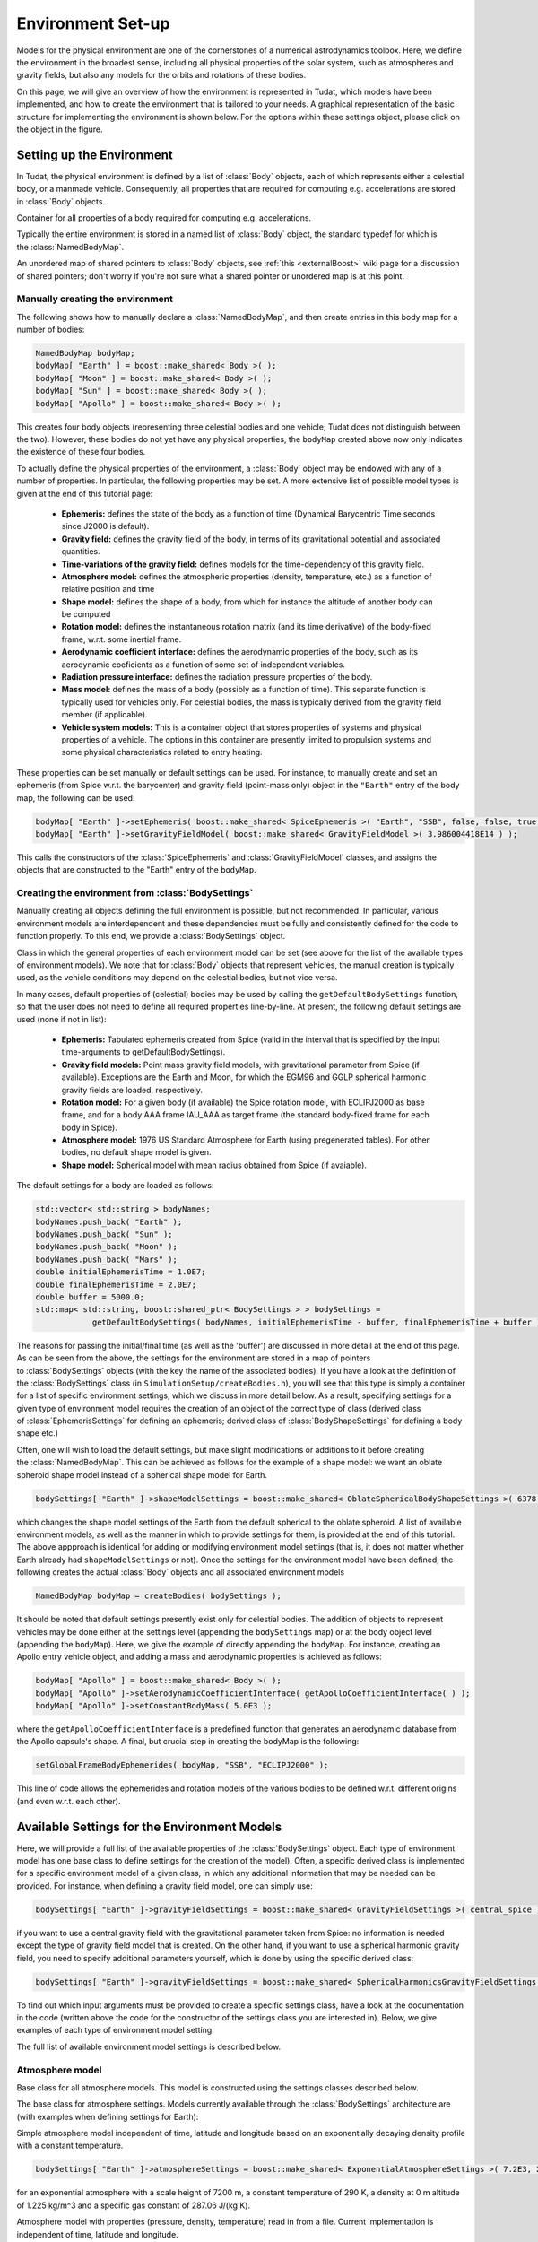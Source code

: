 .. _tudatFeaturesEnvironmentIndex:

Environment Set-up
==================
Models for the physical environment are one of the cornerstones of a numerical astrodynamics toolbox. Here, we define the environment in the broadest sense, including all physical properties of the solar system, such as atmospheres and gravity fields, but also any models for the orbits and rotations of these bodies.

On this page, we will give an overview of how the environment is represented in Tudat, which models have been implemented, and how to create the environment that is tailored to your needs. A graphical representation of the basic structure for implementing the environment is shown below. For the options within these settings object, please click on the object in the figure.

.. graphviz::

   digraph
   {
      # General diagram settings
      rankdir = "LR";
      splines = ortho;    
      compound = true;  


      # general node settings 
      node [shape = box, style = filled, width = 1.25, fixedsize = true, color = lightgrey, fontname = FontAwesome, fontsize = 9];


      # specific node color settings
      NamedBodyMap [color = lightgreen];
      BodySettings [color = lightblue];


      # Hyperlinks (Sphinx auto referencing not working here, need to link to exact web adres)
      "GravityField\nVariationSettings" [href = "http://tudat.tudelft.nl/tutorials/tudatFeatures/environmentSetup/index.html#GravityFieldVariationSettings", target = "_top"];
      "RotationModelSettings" [href = "http://tudat.tudelft.nl/tutorials/tudatFeatures/environmentSetup/index.html#RotationalModelSettings", target = "_top"];
      "Aerodynamic\nCoefficientSettings" [href = "http://tudat.tudelft.nl/tutorials/tudatFeatures/environmentSetup/index.html#AeroDynamicCoefficientSettings", target = "_top"];
      "BodyShapeSettings" [href = "http://tudat.tudelft.nl/tutorials/tudatFeatures/environmentSetup/index.html#BodyShapeSettings", target = "_top"];
      "RadiationPressure\nInterfaceSettings" [href = "http://tudat.tudelft.nl/tutorials/tudatFeatures/environmentSetup/index.html#RadiationPressureInterfaceSettings", target = "_top"];
      "AtmosphereSettings" [href = "http://tudat.tudelft.nl/tutorials/tudatFeatures/environmentSetup/index.html#AtmosphereSettings", target = "_top"];
      "GravityFieldSettings" [href = "http://tudat.tudelft.nl/tutorials/tudatFeatures/environmentSetup/index.html#GravityFieldSettings", target = "_top"];
      "EphemerisSettings" [href = "http://tudat.tudelft.nl/tutorials/tudatFeatures/environmentSetup/index.html#EphemerisSettings", target = "_top"];
      BodySettings [href = "http://tudat.tudelft.nl/tutorials/tudatFeatures/environmentSetup/index.html#BodySettings", target = "_top"];
      NamedBodyMap [href = "http://tudat.tudelft.nl/tutorials/tudatFeatures/environmentSetup/index.html#NamedBodyMap", target = "_top"];


      # NamedBodyMap input
      BodySettings -> NamedBodyMap;
      "User-defined \nbodies" [style = dotted, fillcolor = lightgrey, color = black];
      "User-defined \nbodies" -> NamedBodyMap;
      {rank = same; BodySettings, NamedBodyMap};


      # BodySettings input
      EphemerisSettings -> BodySettings [ltail = clusterEnvironmentSettings];
      getDefaultBodySettings -> BodySettings;
      

      # getDefaultBodySettings input
      bodyNames -> getDefaultBodySettings;
      "(initial/final) time" -> getDefaultBodySettings;
      "(initial/final) time" [style = dotted, fillcolor = lightgrey, color = black];

		#point0 [shape = point, style = vis, width = 0.1];
      #point0 -> "setGlobalFrame\nBodyEphemerides";
      #point0 -> "NamedBodyMap"; 
      #BodySettings -> point0;

      # Cluster all environment settings derived classes
      subgraph clusterEnvironmentSettings
      {
         # cluster settings
         label = "User-defined environment settings";
         fontsize = 9;
         style = dashed;
         rank = min;

         # Make three collumns
         {rank = same; AtmosphereSettings, EphemerisSettings, GravityFieldSettings};
         {rank = same; "GravityField\nVariationSettings", "RadiationPressure\nInterfaceSettings"};
         {rank = same; "Aerodynamic\nCoefficientSettings", BodyShapeSettings, RotationModelSettings};

         BodyShapeSettings -> EphemerisSettings [style = invis];
         "RadiationPressure\nInterfaceSettings" -> BodyShapeSettings [style = invis];
         "GravityField\nVariationSettings" -> RotationModelSettings [style = invis];
      }
      "setGlobalFrame\nBodyEphemerides" -> NamedBodyMap [dir = both];

		
		
      {"RadiationPressure\nInterfaceSettings", "GravityField\nVariationSettings" [fillcolor = lightcoral]};
   }

.. graphviz::

   digraph
   {
      # General diagram settings
      rankdir = "LR";
      splines = ortho;    
      compound = true;  

      subgraph clusterLegend
      {
      rank = min;
      style = dashed;


     	# general node settings 
     	node [shape = box, style = filled, width = 1.25, fixedsize = true, color = lightgrey, fontname = FontAwesome, fontsize = 9];


   	"List of settings" [ fillcolor = lightcoral];
     	"Main block" [fillcolor = lightgreen];
     	"Optional input" [style = dotted, fillcolor = lightgrey, color = black];
     	"Input for \nmain block" [fillcolor = lightblue];
     	"Optional input"-> "List of settings" -> "Input for \nmain block" -> "Main block" [style = invis];
      }
   }


Setting up the Environment
~~~~~~~~~~~~~~~~~~~~~~~~~~
In Tudat, the physical environment is defined by a list of :class:`Body` objects, each of which represents either a celestial body, or a manmade vehicle. Consequently, all properties that are required for computing e.g. accelerations are stored in :class:`Body` objects.

.. class:: Body
  
   Container for all properties of a body required for computing e.g. accelerations.

Typically the entire environment is stored in a named list of :class:`Body` object, the standard typedef for which is the :class:`NamedBodyMap`.

.. class:: NamedBodyMap

   An unordered map of shared pointers to :class:`Body` objects, see :ref:`this <externalBoost>` wiki page for a discussion of shared pointers; don't worry if you're not sure what a shared pointer or unordered map is at this point.

Manually creating the environment
*********************************
The following shows how to manually declare a :class:`NamedBodyMap`, and then create entries in this body map for a number of bodies:

.. code-block:: cpp

    NamedBodyMap bodyMap;
    bodyMap[ "Earth" ] = boost::make_shared< Body >( );
    bodyMap[ "Moon" ] = boost::make_shared< Body >( );
    bodyMap[ "Sun" ] = boost::make_shared< Body >( );
    bodyMap[ "Apollo" ] = boost::make_shared< Body >( );

This creates four body objects (representing three celestial bodies and one vehicle; Tudat does not distinguish between the two). However, these bodies do not yet have any physical properties, the :literal:`bodyMap` created above now only indicates the existence of these four bodies.

To actually define the physical properties of the environment, a :class:`Body` object may be endowed with any of a number of properties. In particular, the following properties may be set. A more extensive list of possible model types is given at the end of this tutorial page:

    - **Ephemeris:** defines the state of the body as a function of time (Dynamical Barycentric Time seconds since J2000 is default).
    - **Gravity field:** defines the gravity field of the body, in terms of its gravitational potential and associated quantities.
    - **Time-variations of the gravity field:** defines models for the time-dependency of this gravity field.
    - **Atmosphere model:** defines the atmospheric properties (density, temperature, etc.) as a function of relative position and time
    - **Shape model:** defines the shape of a body, from which for instance the altitude of another body can be computed
    - **Rotation model:** defines the instantaneous rotation matrix (and its time derivative) of the body-fixed frame, w.r.t. some inertial frame.
    - **Aerodynamic coefficient interface:** defines the aerodynamic properties of the body, such as its aerodynamic coeficients as a function of some set of independent variables.
    - **Radiation pressure interface:** defines the radiation pressure properties of the body.
    - **Mass model:** defines the mass of a body (possibly as a function of time). This separate function is typically used for vehicles only. For celestial bodies, the mass is typically derived from the gravity field member (if applicable).
    - **Vehicle system models:** This is a container object that stores properties of systems and physical properties of a vehicle. The options in this container are presently limited to propulsion systems and some physical characteristics related to entry heating.

These properties can be set manually or default settings can be used. For instance, to manually create and set an ephemeris (from Spice w.r.t. the barycenter) and gravity field (point-mass only) object in the ``"Earth"`` entry of the body map, the following can be used:

.. code-block:: cpp

    bodyMap[ "Earth" ]->setEphemeris( boost::make_shared< SpiceEphemeris >( "Earth", "SSB", false, false, true, "J2000" ) ); 
    bodyMap[ "Earth" ]->setGravityFieldModel( boost::make_shared< GravityFieldModel >( 3.986004418E14 ) );  

This calls the constructors of the :class:`SpiceEphemeris` and :class:`GravityFieldModel` classes, and assigns the objects that are constructed to the "Earth" entry of the ``bodyMap``.

.. _tudatFeaturesCreatingTheEnvironment:

Creating the environment from :class:`BodySettings`
***************************************************
Manually creating all objects defining the full environment is possible, but not recommended. In particular, various environment models are interdependent and these dependencies must be fully and consistently defined for the code to function properly. To this end, we provide a :class:`BodySettings` object.

.. class:: BodySettings

   Class in which the general properties of each environment model can be set (see above for the list of the available types of environment models). We note that for :class:`Body` objects that represent vehicles, the manual creation is typically used, as the vehicle conditions may depend on the celestial bodies, but not vice versa.

In many cases, default properties of (celestial) bodies may be used by calling the :literal:`getDefaultBodySettings` function, so that the user does not need to define all required properties line-by-line. At present, the following default settings are used (none if not in list):

    - **Ephemeris:** Tabulated ephemeris created from Spice (valid in the interval that is specified by the input time-arguments to getDefaultBodySettings).
    - **Gravity field models:** Point mass gravity field models, with gravitational parameter from Spice (if available). Exceptions are the Earth and Moon, for which the EGM96 and GGLP spherical harmonic gravity fields are loaded, respectively.
    - **Rotation model:** For a given body (if available) the Spice rotation model, with ECLIPJ2000 as base frame, and for a body AAA frame IAU_AAA as target frame (the standard body-fixed frame for each body in Spice).
    - **Atmosphere model:** 1976 US Standard Atmosphere for Earth (using pregenerated tables). For other bodies, no default shape model is given.
    - **Shape model:** Spherical model with mean radius obtained from Spice (if avaiable).

The default settings for a body are loaded as follows:

.. code-block:: cpp

    std::vector< std::string > bodyNames;
    bodyNames.push_back( "Earth" );
    bodyNames.push_back( "Sun" );
    bodyNames.push_back( "Moon" );
    bodyNames.push_back( "Mars" );
    double initialEphemerisTime = 1.0E7;
    double finalEphemerisTime = 2.0E7;
    double buffer = 5000.0;
    std::map< std::string, boost::shared_ptr< BodySettings > > bodySettings =
                getDefaultBodySettings( bodyNames, initialEphemerisTime - buffer, finalEphemerisTime + buffer );

The reasons for passing the initial/final time (as well as the 'buffer') are discussed in more detail at the end of this page. As can be seen from the above, the settings for the environment are stored in a map of pointers to :class:`BodySettings` objects (with the key the name of the associated bodies). If you have a look at the definition of the :class:`BodySettings` class (in ``SimulationSetup/createBodies.h``), you will see that this type is simply a container for a list of specific environment settings, which we discuss in more detail below. As a result, specifying settings for a given type of environment model requires the creation of an object of the correct type of class (derived class of :class:`EphemerisSettings` for defining an ephemeris; derived class of :class:`BodyShapeSettings` for defining a body shape etc.)

Often, one will wish to load the default settings, but make slight modifications or additions to it before creating the :class:`NamedBodyMap`. This can be achieved as follows for the example of a shape model: we want an oblate spheroid shape model instead of a spherical shape model for Earth.

.. code-block:: cpp

    bodySettings[ "Earth" ]->shapeModelSettings = boost::make_shared< OblateSphericalBodyShapeSettings >( 6378.0E3, 0.01 );

which changes the shape model settings of the Earth from the default spherical to the oblate spheroid. A list of available environment models, as well as the manner in which to provide settings for them, is provided at the end of this tutorial. The above appproach is identical for adding or modifying environment model settings (that is, it does not matter whether Earth already had ``shapeModelSettings`` or not). Once the settings for the environment model have been defined, the following creates the actual :class:`Body` objects and all associated environment models

.. code-block:: cpp

    NamedBodyMap bodyMap = createBodies( bodySettings );

It should be noted that default settings presently exist only for celestial bodies. The addition of objects to represent vehicles may be done either at the settings level (appending the ``bodySettings`` map) or at the body object level (appending the ``bodyMap``). Here, we give the example of directly appending the ``bodyMap``. For instance, creating an Apollo entry vehicle object, and adding a mass and aerodynamic properties is achieved as follows:

.. code-block:: cpp

    bodyMap[ "Apollo" ] = boost::make_shared< Body >( );
    bodyMap[ "Apollo" ]->setAerodynamicCoefficientInterface( getApolloCoefficientInterface( ) );
    bodyMap[ "Apollo" ]->setConstantBodyMass( 5.0E3 );

where the ``getApolloCoefficientInterface`` is a predefined function that generates an aerodynamic database from the Apollo capsule's shape. A final, but crucial step in creating the bodyMap is the following:

.. code-block:: cpp

    setGlobalFrameBodyEphemerides( bodyMap, "SSB", "ECLIPJ2000" );
 
This line of code allows the ephemerides and rotation models of the various bodies to be defined w.r.t. different origins (and even w.r.t. each other).

Available Settings for the Environment Models
~~~~~~~~~~~~~~~~~~~~~~~~~~~~~~~~~~~~~~~~~~~~~
Here, we will provide a full list of the available properties of the :class:`BodySettings` object. Each type of environment model has one base class to define settings for the creation of the model). Often, a specific derived class is implemented for a specific environment model of a given class, in which any additional information that may be needed can be provided. For instance, when defining a gravity field model, one can simply use:

.. code-block:: cpp

    bodySettings[ "Earth" ]->gravityFieldSettings = boost::make_shared< GravityFieldSettings >( central_spice ); 

if you want to use a central gravity field with the gravitational parameter taken from Spice: no information is needed except the type of gravity field model that is created. On the other hand, if you want to use a spherical harmonic gravity field, you need to specify additional parameters yourself, which is done by using the specific derived class:

.. code-block:: cpp

    bodySettings[ "Earth" ]->gravityFieldSettings = boost::make_shared< SphericalHarmonicsGravityFieldSettings >( gravitationalParameter, referenceRadius, cosineCoefficients, sineCoefficients, associatedReferenceFrame ); 

To find out which input arguments must be provided to create a specific settings class, have a look at the documentation in the code (written above the code for the constructor of the settings class you are interested in). Below, we give examples of each type of environment model setting.

The full list of available environment model settings is described below.

Atmosphere model
****************

.. class:: AtmosphereModel

   Base class for all atmosphere models. This model is constructed using the settings classes described below.

.. class:: AtmosphereSettings

   The base class for atmosphere settings. Models currently available through the :class:`BodySettings` architecture are (with examples when defining settings for Earth):
    
.. class:: ExponentialAtmosphereSettings

   Simple atmosphere model independent of time, latitude and longitude based on an exponentially decaying density profile with a constant temperature.

   .. code-block:: cpp

      bodySettings[ "Earth" ]->atmosphereSettings = boost::make_shared< ExponentialAtmosphereSettings >( 7.2E3, 290.0, 1.225, 287.06 ); 

   for an exponential atmosphere with a scale height of 7200 m, a constant temperature of 290 K, a density at 0 m altitude of 1.225 kg/m^3 and a specific gas constant of 287.06 J/(kg K).

.. class:: TabulatedAtmosphereSettings

   Atmosphere model with properties (pressure, density, temperature) read in from a file. Current implementation is independent of time, latitude and longitude. 

   .. code-block:: cpp

      std::string atmosphereFile = ...
      bodySettings[ "Earth" ]->atmosphereSettings = boost::make_shared< TabulatedAtmosphereSettings >( atmosphereFile ); 

   which will read the atmospheric properties from the file ``atmosphereFile`` (with four columns altitude and associated presure, density and temperature).

.. method:: NRLMSISE-00 
    
   This can be used to select the NRLMSISE-00 atmosphere model. To use this model, the :literal:`USE_NRLMSISE` flag in your top-level :literal:`CMakeLists` must be set to true. No derived class of :class:`AtmosphereSettings` base class required, the model can be created by passing :literal:`nrlmsise00` as argument to base class constructor. 

   .. code-block:: cpp

      bodySettings[ "Earth" ]->atmosphereSettings = boost::make_shared< AtmosphereSettings >( nrlmsise00 );  

.. class:: CustomWindModelSettings

   Custom wind model which can be used to retrieve a wind vector. This wind vector is in the body-fixed, body-centered reference frame. 

   .. code-block:: cpp
   
      bodySettings[ "Earth" ]->atmosphereSettings = boost::make_shared< CustomWindModelSettings >(  windFunction )
   
   where ``windFunction`` is a ``boost::function`` with inputs; altitude, longitude, latitude and time (for more details about boost: :ref:`externalBoost`).



Ephemeris model
****************  

.. class:: Ephemeris
  
   Base class for the ephemeris. It is constructed using one of the settings classes below.

.. class:: EphemerisSettings

   Base class for the ephemeris settings. Models currently available through the :class:`BodySettings` architecture and set by their respective derived classes are:

.. class:: ApproximatePlanetPositionSettings

   Highly simplified model of ephemerides of major Solar system bodies (model described here). Both a three-dimensional, and circular coplanar approximation may be used. 

   .. code-block:: cpp

       bodySettings[ "Jupiter" ]->ephemerisSettings = boost::make_shared< ApproximatePlanetPositionSettings >( ephemerides::ApproximatePlanetPositionsBase::jupiter, false ); 

   where the first constructor argument is taken from the enum in approximatePlanetPositionsBase.h, and the second argument (false) denotes that the circular coplanar approximation is not made.

.. class:: DirectSpiceEphermerisSettings

   Ephemeris retrieved directly using :ref:`tudatFeaturesSpice`.

   .. code-block:: cpp

       std::string frameOrigin = "SSB";
       std::string frameOrientation = "J2000";
       bodySettings[ "Jupiter" ]->ephemerisSettings = boost::make_shared< DirectSpiceEphemerisSettings >( frameOrigin, frameOrientation ); 

   creating a barycentric (SSB) ephemeris with axes along J2000, with data directly from spice.

.. class:: InterpolatedSpiceEphemerisSettings 
      
   Using this option the state of the body is retrieved at regular intervals, and used to create an interpolator, before setting up environment. This has the advantage of only requiring calls to Spice outside of the propagation inner loop, reducing computation time. However, it has the downside of begin applicable only during a limited time interval.

   .. code-block:: cpp

       double initialTime = 0.0;
       double finalTime = 1.0E8;
       double timeStep = 3600.0;
       std::string frameOrigin = "SSB";
       std::string frameOrientation = "J2000";
       bodySettings[ "Jupiter" ]->ephemerisSettings = boost::make_shared< InterpolatedSpiceEphemerisSettings >(
           initialTime, finalTime, timeStep, frameOrigin, frameOrientation ); 

   creating a barycentric (SSB) ephemeris with axes along J2000, with data retrieved from Spice at 3600 s intervals between t=0 and t=1.0E8, using a 6th order Lagrange interpolator. Settings for the interpolator (discussed here, can be added as a sixth argument if you wish to use a different interpolation method)

.. class:: TabulatedEphemerisSettings

   Ephemeris created directly by interpolating user-specified states as a function of time.

   .. code-block:: cpp

       std::map< double, Eigen::Vector6d > bodyStateHistory ...
       std::string frameOrigin = "SSB";
       std::string frameOrientation = "J2000";
       bodySettings[ "Jupiter" ]->ephemerisSettings = boost::make_shared< TabulatedEphemerisSettings >(
           bodyStateHistory, frameOrigin, frameOrientation ); 

   creating an ephemeris interpolated (with 6th order Lagrange interpolation) from the data in bodyStateHistory, which contains the Cartesian state (w.r.t. SSB; axes along J2000) for a given number of times (map keys, valid time range between first and last time in this map). 

.. class::  KeplerEphemerisSettings

   Ephemeris modelled as being a perfect Kepler orbit. 

   .. code-block:: cpp

       Eigen::Vector6d initialStateInKeplerianElements = ...
       double epochOfInitialState = ...
       double centralBodyGravitationalParameter = ...
       std::string frameOrigin = "SSB";
       std::string frameOrientation = "J2000";
       bodySettings[ "Jupiter" ]->ephemerisSettings = boost::make_shared< KeplerEphemerisSettings >(
           initialStateInKeplerianElements, epochOfInitialState, centralBodyGravitationalParameter, frameOrigin, frameOrientation ); 

   creating a Kepler orbit as ephemeris using the given kepler elements and associated initial time and gravitational parameter. See :ref:`tudatFeaturesFrameStateTransformations` for more details on orbital elements in Tudat.

.. class:: ConstantEphemerisSettings

   Ephemeris modelled as being independent of time.

   .. code-block:: cpp

       Eigen::Vector6d constantCartesianState = ...
       std::string frameOrigin = "SSB";
       std::string frameOrientation = "J2000";
       bodySettings[ "Jupiter" ]->ephemerisSettings = boost::make_shared< ConstantEphemerisSettings >(
           constantCartesianState, frameOrigin, frameOrientation ); 

.. method:: Multi-arc ephemeris

   An ephemeris model (for translational state) that allows the body’s state to be defined by distinct ephemeris models over different arcs. Class is implemented to support multi-arc propagation/estimation. No derived class of :class:`EphemerisSettings` base class required, the created ephemeris can be made multi-arc by using the ``resetMakeMultiArcEphemeris`` function of the :class:`EphemerisSettings` class. The resulting :class:`Ephemeris` object will then be :class:`MultiArcEphemeris` (with the same ephemeris model for each arc when created, according to the settings in the :class:`EphemerisSettings` object)

   .. code-block:: cpp

      bodySettings[ "Earth" ]->ephemerisSettings-> resetMakeMultiArcEphemeris( true );   

.. class:: CustomEphemerisSettings

   Allows user to provide arbitrary boost function as ephemeris model. 

   .. code-block:: cpp

      boost::shared_ptr< EphemerisSettings > customEphemerisSettings =
                   boost::make_shared< CustomEphemerisSettings >(
                      customBoostFunction, frameOrigin, frameOrientation );


Gravity field model
*******************

.. class:: GravityFieldModel

   Base class for the gravity field model, set using the settings classes described below.

.. class:: GravityFieldSettings

   Base class for the gravity field settings. Models currently available through the :class:`BodySettings` architecture can be called by the following:

.. class:: CentralGravityFieldSettings

   Point-mass gravity field model, with user-defined gravitational parameter. 

   .. code-block:: cpp

       double gravitationalParameter = ...
       bodySettings[ "Earth" ]->gravityFieldSettings = boost::make_shared< CentralGravityFieldSettings >( gravitationalParameter );

.. method:: Point-mass gravity field model from Spice

   Point-mass gravity field model, with gravitational parameter from Spice. No derived class of :class:`GravityFieldSettings` base class required, created by passing ``central_spice`` as argument to base class constructor.

   .. code-block:: cpp

       bodySettings[ "Earth" ]->gravityFieldSettings = boost::make_shared< GravityFieldSettings >( central_spice ); 

.. class:: SphericalHarmonicsGravityFieldSettings

   Gravity field model as a spherical harmonic expansion. 

   .. code-block:: cpp

       double gravitationalParameter = ...
       double referenceRadius = ...
       Eigen::MatrixXd cosineCoefficients =  // NOTE: entry (i,j) denotes coefficient at degree i and order j
       Eigen::MatrixXd sineCoefficients =  // NOTE: entry (i,j) denotes coefficient at degree i and order j
       std::string associatedReferenceFrame = ...
       bodySettings[ "Earth" ]->gravityFieldSettings = boost::make_shared< SphericalHarmonicsGravityFieldSettings >( gravitationalParameter, referenceRadius, cosineCoefficients, sineCoefficients, associatedReferenceFrame ); 

   The associatedReferenceFrame reference frame must presently be the same frame as the target frame of the body's rotation model (see below). It represents the frame to which the spherical harmonic field is fixed.

Rotational model
****************

.. class:: RotationalEphemeris

   Base class for the rotational ephemeris model, set using the settings classes described below.

.. class:: RotationModelSettings

   Base class for the rotational model settings. Models currently available through the :class:`BodySettings` architecture are:

.. class:: SimpleRotationModelSettings

   Rotation model with constant orientation of the rotation axis, and constant rotation rate about local z-axis. 

   .. code-block:: cpp

       Eigen::Quaterniond initialOrientation = ...
       double initialTime = ...
       double rotationRate = ...
       std::string originalFrame = "J2000";
       std::string targetFrame = "IAU_Earth";
       bodySettings[ "Earth" ]->rotationModelSettings = boost::make_shared< SimpleRotationModelSettings >( 
           originalFrame, targetFrame , initialOrientation, initialTime, rotationRate ); 

   where the rotation from originalFrame to targetFrame at initialTime is given by the quaternion initialOrientation. This is mapped to other times using the rotation rate rotationRate.

.. method:: Spice Rotation model

   Rotation model directly obtained from Spice. No derived class of :class:`RotationModelSettings` base class required, created by passing ``spice_rotation_model`` as argument to base class constructor.

   .. code-block:: cpp

       std::string originalFrame = "J2000";
       std::string targetFrame = "IAU_Earth";
       bodySettings[ "Earth" ]->rotationModelSettings = boost::make_shared< RotationModelSettings >( spice_rotation_model, originalFrame, targetFrame ); 

.. method:: Tabulated RotationalEphermeis model

   Rotation model obtained from an interpolator, with dependent variable a ``Eigen::VectorXd`` of size 7. Currently the settings interface is not yet implemented but the functionality is implemented in :class:`TabulatedRotationalEphemeris`. The tabulated rotational ephemeris can be implemented as follows:

   .. code-block:: cpp

      // Create tabulated rotational model
      boost::shared_ptr< TabulatedRotationalEphemeris< double, double > > tabulatedEphemeris =
              boost::make_shared< TabulatedRotationalEphemeris<  double, double > >( rotationInterpolator );

.. method:: Constant Rotation Model

   Rotation model with a constant value for the rotation. Currently the settings interface is not yet implemented. 

Body shape model
****************

.. class:: BodyShapeModel

   Base class for body shape models. It is constructed using the settings described below.

.. class:: BodyShapeSettings

   Base class for the body shape settings. Models currently available through the :class:`BodySettings` architecture are:

.. class:: SphericalBodyShapeSettings

   Model defining a body shape as a perfect sphere, with the sphere radius provided by the user. 

   .. code-block:: cpp

       double bodyRadius = 6378.0E3;
       bodySettings[ "Earth" ]->shapeModelSettings = boost::make_shared< SphericalBodyShapeSettings >( bodyRadius ); 

.. method:: Perfect sphere

   Model defining a body shape as a perfect sphere, with the sphere radius retrieved from Spice. No derived class of :class:`BodyShapeSettings` base class required, created by passing ``spherical_spice`` as argument to base class constructor.

   .. code-block:: cpp

       double bodyRadius = 6378.0E3;
       bodySettings[ "Earth" ]->shapeModelSettings = boost::make_shared< BodyShapeSettings >( spherical_spice ); 

.. class:: OblateSphericalBodyShapeSettings  

   Model defining a body shape as a flattened sphere, with the equatorial radius and flattening provided by the user. 

   .. code-block:: cpp

       double bodyRadius = 6378.0E3;
       double bodyFlattening = 1.0 / 300.0;
       bodySettings[ "Earth" ]->shapeModelSettings = boost::make_shared< OblateSphericalBodyShapeSettings >( bodyRadius, bodyFlattening ); 

Radiation pressure interface
****************************

.. class:: RadiationPressureInterface

   Class containing the properties of a solar radiation pressure acceleration model. It is constructed using the settings classes below. 

.. class:: RadiationPressureInterfaceSettings

   Base class for the radiation pressure interface settings. A separate model can be used for different bodies emitting radiation (key values of radiationPressureSettings) Models currently available through the :class:`BodySettings` architecture are:

.. class:: CannonBallRadiationPressureInterfaceSettings

   Properties for a cannonball radiation pressure model, i.e. effective force colinear with vector from source to target.

   .. code-block:: cpp

       std::string sourceBody = "Sun";
       double area = 20.0;
       const double radiationPressureCoefficient = 1.2;
       const std::vector< std::string > occultingBodies;
       occultingBodies.push_back( "Earth" );
       bodySettings[ "TestVehicle" ]->radiationPressureSettings[ sourceBody ] = boost::make_shared< CannonBallRadiationPressureInterfaceSettings >(
           sourceBody, area, radiationPressureCoefficient, occultingBodies ); 

   Creating cannonball radiation pressure settings for radiation due to the Sun, acting on the "TestVehicle" body, where the occultations due to the Earth are taken into account.

   .. note:: Occultations by multiple bodies are not yet supported. Please contact the Tudat suppport team if you wish to use multiple occultations.

   .. _aerodynamicCoefficientOptions:


Aerodynamic coefficient interface
*********************************

.. class:: AerodynamicCoefficientInterface

   Base class containing the aerodynamic coefficient interface set by the settings classes below.

.. class:: AerodynamicCoefficientSettings

   Base class for the aerodynamic coefficient settings. Models currently available through the :class:`BodySettings` architecture are:
         
.. class:: ConstantAerodynamicCoefficientSettings

   Settings for constant (not a function of any independent variables) aerodynamic coefficients. 

   .. code-block:: cpp

       double referenceArea = 20.0;
       Eigen::Vector3d constantCoefficients;
       constantCoefficients( 0 ) = 1.5;
       constantCoefficients( 2 ) = 0.3;
       bodySettings[ "TestVehicle" ]->aerodynamicCoefficientSettings = boost::make_shared< ConstantAerodynamicCoefficientSettings >( 
           referenceArea, constantCoefficients, true, true ); 

   For constant drag coefficient of 1.5 and lift coefficient of 0.3.

.. class:: TabulatedAerodynamicCoefficientSettings

   Settings for tabulated aerodynamic coefficients as a function of given independent variables. These tables can be defined either manually or loaded from a file, as discussed in more detail :ref:`here <tudatFeaturesAerodynamicGuidanceReadingAerodynamicCoefficients>`. Coefficients can be defined as a function of angle of sideslip, angle of attack, Mach number or altitude. If you simulation requires any other dependencies for the coefficients, please open an issue on Github requesting feature.

.. method:: Local Inclination methods

   Settings for aerodynamic coefficients computed internally using a shape model of the vehicle, valid for hypersonic Mach numbers. Currently, this type of aerodynamic coefficients can only be set manually in the :class:`Body` object directly.

Time-variations of the gravity field
************************************

.. class:: GravityFieldVariations

   Virtual base class for spherical harmonic gravity field variations. Constructed using the settings classes below.

.. class:: GravityFieldVariationSettings

   Base class for the gravity field variation settings. Any number of gravity field variations may be used (hence the use of a vector). NOTE: You can only use gravity field variations for bodies where you have defined a spherical harmonic gravity field (through the use of :class:`SphericalHarmonicsGravityFieldSettings`). Models currently available through the :class:`BodySettings` architecture are:

.. class:: BasicSolidBodyGravityFieldVariationSettings

   Tidal variation of the gravity field using first-order tidal theory. 

.. class:: TabulatedGravityFieldVariationSettings

   Variations in spherical harmonic coefficients tabulated as a function of time. 

The Environment During Propagation
~~~~~~~~~~~~~~~~~~~~~~~~~~~~~~~~~~
Each :class:`Body` object and its constituent members is updated to the current state and time automatically during the numerical propagation. We stress that only those models that are relevant for a given propagation are updated every time step (this is handled automatically, without user intervention). Most time-dependent properties of the body are set in the environment models themselves. However, a number are updated and stored directly in the :class:`Body` object. These are:

    - The current translational state of the body
    - The current orientation of the body (and its time derivative)
    - The current mass of the body

.. note:: As a user, you will typically not access these variables directly.

The Environment Valid Time-Range
~~~~~~~~~~~~~~~~~~~~~~~~~~~~~~~~
Most of the environment models are valid for any time, but there is a key exception. In particular, the default settings do not directly use the Spice ephemerides, but retrieve the state for each body from Spice, and then create a :class:`TabulatedEphemeris` (which is only valid in the given time range, of which settings are explained in :class:`TabulatedEphemerisSettings`), as opposed to a :class:`SpiceEphemeris` (as discussed in :class:`DirectSpiceEphermerisSettings`), which is valid for the entire time interval that the Spice kernels contain data. This approach is taken for computational reasons: retrieving a state from Spice is very time-consuming, much more so than retrieving it from a 6th- or 8th-order Lagrange interpolator that is used here for the tabulated ephemeris. An additional consequence of this is that the start and end time of the environment must be slightly (3 times the integration time step) larger than that which is used for the actual propagation, as a Lagrange interpolator can be unreliable at the edges of its domain. It is also possible to use the :class:`SpiceEphemeris` directly, at the expense of longer runtimes, by creating the ``bodySettings`` and ``bodyMap`` as:

.. code-block:: cpp

    std::map< std::string, boost::shared_ptr< BodySettings > > bodySettings = getDefaultBodySettings( bodiesToCreate )
    NamedBodyMap bodyMap = createBodies( bodySettings );

